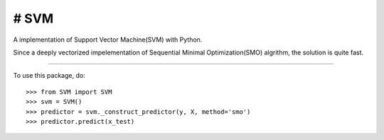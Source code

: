 # SVM
=======

A implementation of Support Vector Machine(SVM) with Python. 

Since a deeply vectorized impelementation of Sequential Minimal Optimization(SMO) algrithm, the solution is quite fast. 

--------

To use this package, do::

    >>> from SVM import SVM
    >>> svm = SVM()
    >>> predictor = svm._construct_predictor(y, X, method='smo')
    >>> predictor.predict(x_test)
